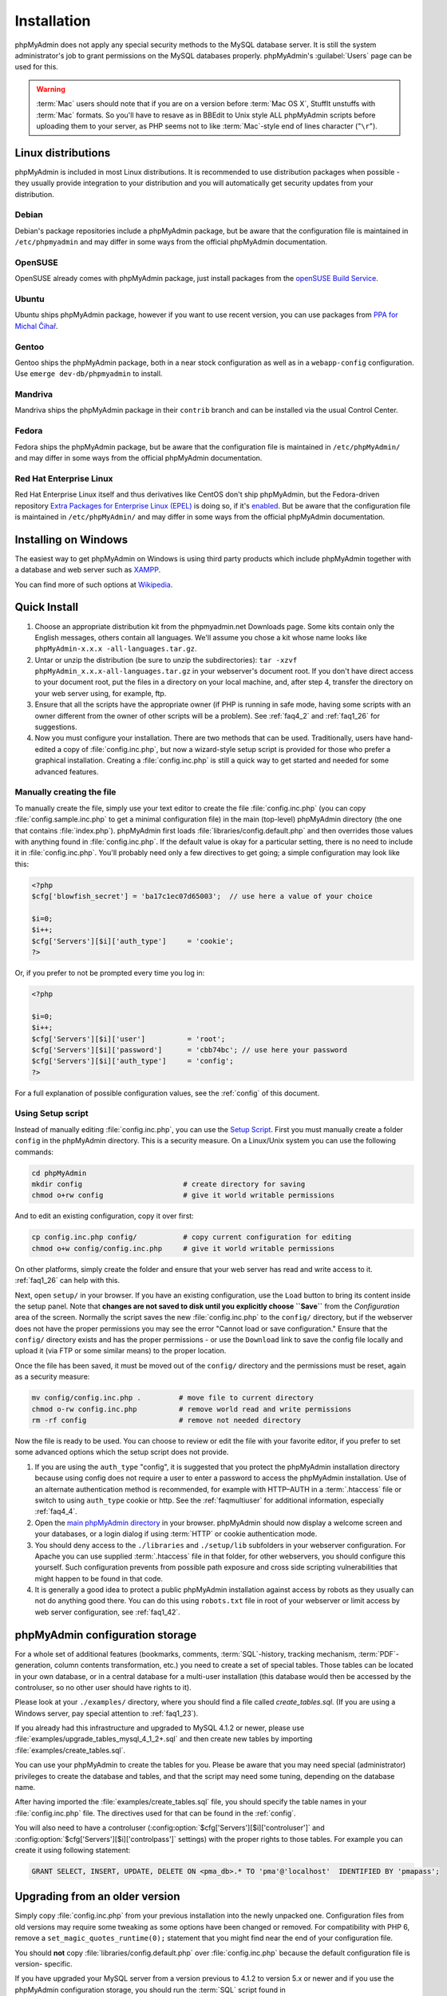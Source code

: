 .. _setup:

Installation
============

phpMyAdmin does not apply any special security methods to the MySQL
database server. It is still the system administrator's job to grant
permissions on the MySQL databases properly. phpMyAdmin's :guilabel:`Users`
page can be used for this.

.. warning::

    :term:`Mac` users should note that if you are on a version before
    :term:`Mac OS X`, StuffIt unstuffs with :term:`Mac` formats. So you'll have
    to resave as in BBEdit to Unix style ALL phpMyAdmin scripts before
    uploading them to your server, as PHP seems not to like :term:`Mac`-style
    end of lines character ("``\r``").

Linux distributions
+++++++++++++++++++

phpMyAdmin is included in most Linux distributions. It is recommended to use
distribution packages when possible - they usually provide integration to your
distribution and you will automatically get security updates from your distribution.


Debian
------

Debian's package repositories include a phpMyAdmin package, but be aware that
the configuration file is maintained in ``/etc/phpmyadmin`` and may differ in
some ways from the official phpMyAdmin documentation.

OpenSUSE
--------

OpenSUSE already comes with phpMyAdmin package, just install packages from
the `openSUSE Build Service <http://software.opensuse.org/package/phpMyAdmin>`_.
    
Ubuntu
------

Ubuntu ships phpMyAdmin package, however if you want to use recent version, you
can use packages from
`PPA for Michal Čihař <https://launchpad.net/~nijel/+archive/phpmyadmin>`_.

Gentoo
------

Gentoo ships the phpMyAdmin package, both in a near stock configuration as well
as in a ``webapp-config`` configuration. Use ``emerge dev-db/phpmyadmin`` to
install.

Mandriva
--------
        
Mandriva ships the phpMyAdmin package in their ``contrib`` branch and can be
installed via the usual Control Center. 

Fedora
------

Fedora ships the phpMyAdmin package, but be aware that the configuration file
is maintained in ``/etc/phpMyAdmin/`` and may differ in some ways from the
official phpMyAdmin documentation.

Red Hat Enterprise Linux
------------------------
        
Red Hat Enterprise Linux itself and thus derivatives like CentOS don't
ship phpMyAdmin, but the Fedora-driven repository 
`Extra Packages for Enterprise Linux (EPEL) <http://fedoraproject.org/wiki/EPEL>`_
is doing so, if it's
`enabled <http://fedoraproject.org/wiki/EPEL/FAQ#howtouse>`_.
But be aware that the configuration file is maintained in
``/etc/phpMyAdmin/`` and may differ in some ways from the
official phpMyAdmin documentation.


Installing on Windows
+++++++++++++++++++++

The easiest way to get phpMyAdmin on Windows is using third party products
which include phpMyAdmin together with a database and web server such as 
`XAMPP <http://www.apachefriends.org/en/xampp.html>`_.

You can find more of such options at `Wikipedia <https://en.wikipedia.org/wiki/List_of_AMP_packages>`_.


.. _quick_install:

Quick Install
+++++++++++++

#. Choose an appropriate distribution kit from the phpmyadmin.net
   Downloads page. Some kits contain only the English messages, others
   contain all languages. We'll assume you chose a kit whose name 
   looks like ``phpMyAdmin-x.x.x -all-languages.tar.gz``.
#. Untar or unzip the distribution (be sure to unzip the subdirectories):
   ``tar -xzvf phpMyAdmin_x.x.x-all-languages.tar.gz`` in your
   webserver's document root. If you don't have direct access to your
   document root, put the files in a directory on your local machine,
   and, after step 4, transfer the directory on your web server using,
   for example, ftp.
#. Ensure that all the scripts have the appropriate owner (if PHP is
   running in safe mode, having some scripts with an owner different from
   the owner of other scripts will be a problem). See :ref:`faq4_2` and
   :ref:`faq1_26` for suggestions.
#. Now you must configure your installation. There are two methods that
   can be used. Traditionally, users have hand-edited a copy of
   :file:`config.inc.php`, but now a wizard-style setup script is provided
   for those who prefer a graphical installation. Creating a
   :file:`config.inc.php` is still a quick way to get started and needed for
   some advanced features.


Manually creating the file
--------------------------

To manually create the file, simply use your text editor to create the
file :file:`config.inc.php` (you can copy :file:`config.sample.inc.php` to get
a minimal configuration file) in the main (top-level) phpMyAdmin
directory (the one that contains :file:`index.php`). phpMyAdmin first
loads :file:`libraries/config.default.php` and then overrides those values
with anything found in :file:`config.inc.php`. If the default value is
okay for a particular setting, there is no need to include it in
:file:`config.inc.php`. You'll probably need only a few directives to get going; a
simple configuration may look like this:

.. code-block:: xml+php

    
    <?php
    $cfg['blowfish_secret'] = 'ba17c1ec07d65003';  // use here a value of your choice
    
    $i=0;
    $i++;
    $cfg['Servers'][$i]['auth_type']     = 'cookie';
    ?>

Or, if you prefer to not be prompted every time you log in:

.. code-block:: xml+php

    
    <?php
    
    $i=0;
    $i++;
    $cfg['Servers'][$i]['user']          = 'root';
    $cfg['Servers'][$i]['password']      = 'cbb74bc'; // use here your password
    $cfg['Servers'][$i]['auth_type']     = 'config';
    ?>

For a full explanation of possible configuration values, see the 
:ref:`config` of this document.

.. index:: Setup script

.. _setup_script:

Using Setup script
------------------

Instead of manually editing :file:`config.inc.php`, you can use the `Setup
Script <setup/>`_. First you must manually create a folder ``config``
in the phpMyAdmin directory. This is a security measure. On a
Linux/Unix system you can use the following commands:

.. code-block:: sh

    
    cd phpMyAdmin
    mkdir config                        # create directory for saving
    chmod o+rw config                   # give it world writable permissions

And to edit an existing configuration, copy it over first:

.. code-block:: sh

    
    cp config.inc.php config/           # copy current configuration for editing
    chmod o+w config/config.inc.php     # give it world writable permissions

On other platforms, simply create the folder and ensure that your web
server has read and write access to it. :ref:`faq1_26` can help with
this.

Next, open ``setup/`` in your browser. If you have an existing configuration,
use the ``Load`` button to bring its content inside the setup panel.
Note that **changes are not saved to disk until you explicitly choose ``Save``**
from the *Configuration* area of the screen. Normally the script saves the new
:file:`config.inc.php` to the ``config/`` directory, but if the webserver does
not have the proper permissions you may see the error "Cannot load or
save configuration." Ensure that the ``config/`` directory exists and
has the proper permissions - or use the ``Download`` link to save the
config file locally and upload it (via FTP or some similar means) to the
proper location.

Once the file has been saved, it must be moved out of the ``config/``
directory and the permissions must be reset, again as a security
measure:

.. code-block:: sh

    
    mv config/config.inc.php .         # move file to current directory
    chmod o-rw config.inc.php          # remove world read and write permissions
    rm -rf config                      # remove not needed directory

Now the file is ready to be used. You can choose to review or edit the
file with your favorite editor, if you prefer to set some advanced
options which the setup script does not provide.

#. If you are using the ``auth_type`` "config", it is suggested that you
   protect the phpMyAdmin installation directory because using config
   does not require a user to enter a password to access the phpMyAdmin
   installation. Use of an alternate authentication method is
   recommended, for example with HTTP–AUTH in a :term:`.htaccess` file or switch to using
   ``auth_type`` cookie or http. See the :ref:`faqmultiuser`
   for additional information, especially :ref:`faq4_4`.
#. Open the `main phpMyAdmin directory <index.php>`_ in your browser.
   phpMyAdmin should now display a welcome screen and your databases, or
   a login dialog if using :term:`HTTP` or
   cookie authentication mode.
#. You should deny access to the ``./libraries`` and ``./setup/lib``
   subfolders in your webserver configuration. For Apache you can use
   supplied :term:`.htaccess`  file in that folder, for other webservers, you should
   configure this yourself. Such configuration prevents from possible
   path exposure and cross side scripting vulnerabilities that might
   happen to be found in that code.
#. It is generally a good idea to protect a public phpMyAdmin installation
   against access by robots as they usually can not do anything good
   there. You can do this using ``robots.txt`` file in root of your
   webserver or limit access by web server configuration, see
   :ref:`faq1_42`.

.. index:: 
    single: Configuration storage
    single: phpMyAdmin configuration storage
    single: pmadb

.. _linked-tables:

phpMyAdmin configuration storage
++++++++++++++++++++++++++++++++

For a whole set of additional features (bookmarks, comments, :term:`SQL`-history,
tracking mechanism, :term:`PDF`-generation, column contents transformation,
etc.) you need to create a set of special tables.  Those tables can be located
in your own database, or in a central database for a multi-user installation
(this database would then be accessed by the controluser, so no other user
should have rights to it).

Please look at your ``./examples/`` directory, where you should find a
file called *create\_tables.sql*. (If you are using a Windows server,
pay special attention to :ref:`faq1_23`).

If you already had this infrastructure and upgraded to MySQL 4.1.2 or
newer, please use :file:`examples/upgrade_tables_mysql_4_1_2+.sql`
and then create new tables by importing
:file:`examples/create_tables.sql`.

You can use your phpMyAdmin to create the tables for you. Please be
aware that you may need special (administrator) privileges to create
the database and tables, and that the script may need some tuning,
depending on the database name.

After having imported the :file:`examples/create_tables.sql` file, you
should specify the table names in your :file:`config.inc.php` file. The
directives used for that can be found in the :ref:`config`. 

You will also need to have a controluser 
(:config:option:`$cfg['Servers'][$i]['controluser']` and
:config:option:`$cfg['Servers'][$i]['controlpass']` settings)
with the proper rights to those tables. For example you can create it 
using following statement:

.. code-block:: mysql
   
   GRANT SELECT, INSERT, UPDATE, DELETE ON <pma_db>.* TO 'pma'@'localhost'  IDENTIFIED BY 'pmapass';

.. _upgrading:

Upgrading from an older version
+++++++++++++++++++++++++++++++

Simply copy :file:`config.inc.php` from your previous installation into
the newly unpacked one. Configuration files from old versions may
require some tweaking as some options have been changed or removed.
For compatibility with PHP 6, remove a
``set_magic_quotes_runtime(0);`` statement that you might find near
the end of your configuration file.

You should **not** copy :file:`libraries/config.default.php` over
:file:`config.inc.php` because the default configuration file is version-
specific.

If you have upgraded your MySQL server from a version previous to 4.1.2 to
version 5.x or newer and if you use the phpMyAdmin configuration storage, you
should run the :term:`SQL` script found in
:file:`examples/upgrade_tables_mysql_4_1_2+.sql`.

.. index:: Authentication mode

.. _authentication_modes:

Using authentication modes
++++++++++++++++++++++++++

:term:`HTTP` and cookie authentication modes are recommended in a **multi-user
environment** where you want to give users access to their own database and
don't want them to play around with others. Nevertheless be aware that MS
Internet Explorer seems to be really buggy about cookies, at least till version
6. Even in a **single-user environment**, you might prefer to use :term:`HTTP`
or cookie mode so that your user/password pair are not in clear in the
configuration file.

:term:`HTTP` and cookie authentication
modes are more secure: the MySQL login information does not need to be
set in the phpMyAdmin configuration file (except possibly for the 
:config:option:`$cfg['Servers'][$i]['controluser']`).
However, keep in mind that the password travels in plain text, unless
you are using the HTTPS protocol. In cookie mode, the password is
stored, encrypted with the blowfish algorithm, in a temporary cookie.

Then each of the *true* users should be granted a set of privileges
on a set of particular databases. Normally you shouldn't give global
privileges to an ordinary user, unless you understand the impact of those
privileges (for example, you are creating a superuser).
For example, to grant the user *real_user* with all privileges on
the database *user_base*:
   
.. code-block:: mysql
   
   GRANT ALL PRIVILEGES ON user_base.* TO 'real_user'@localhost IDENTIFIED BY 'real_password';
   
   
What the user may now do is controlled entirely by the MySQL user management
system. With HTTP or cookie authentication mode, you don't need to fill the
user/password fields inside the :config:option:`$cfg['Servers']`.

.. index:: pair: HTTP; Authentication mode

HTTP authentication mode
------------------------

* Uses :term:`HTTP` Basic authentication
  method and allows you to log in as any valid MySQL user.
* Is supported with most PHP configurations. For :term:`IIS` (:term:`ISAPI`) 
  support using :term:`CGI` PHP see :ref:`faq1_32`, for using with Apache 
  :term:`CGI` see :ref:`faq1_35`.
* See also :ref:`faq4_4` about not using the :term:`.htaccess` mechanism along with
  ':term:`HTTP`' authentication mode.

.. index:: pair: Cookie; Authentication mode

.. _cookie:

Cookie authentication mode
--------------------------

* You can use this method as a replacement for the :term:`HTTP` authentication 
  (for example, if you're running :term:`IIS`).
* Obviously, the user must enable cookies in the browser, but this is
  now a requirement for all authentication modes.
* With this mode, the user can truly log out of phpMyAdmin and log
  back in with the same username.
* If you want to allow users to enter any hostname to connect (rather than only
  servers that are configured in :file:`config.inc.php`),
  see the :config:option:`$cfg['AllowArbitraryServer']` directive.
* As mentioned in the :ref:`require` section, having the ``mcrypt`` extension will
  speed up access considerably, but is not required.

.. index:: pair: Signon; Authentication mode

Signon authentication mode
--------------------------

* This mode is a convenient way of using credentials from another
  application to authenticate to phpMyAdmin.
* The other application has to store login information into session
  data.

.. seealso::
    :config:option:`$cfg['Servers'][$i]['auth_type']`,
    :config:option:`$cfg['Servers'][$i]['SignonSession']`,
    :config:option:`$cfg['Servers'][$i]['SignonScript']`,
    :config:option:`$cfg['Servers'][$i]['SignonURL']`


.. index:: pair: Config; Authentication mode

Config authentication mode
--------------------------

* This mode is sometimes the less secure one because it requires you to fill the
  :config:option:`$cfg['Servers'][$i]['user']` and
  :config:option:`$cfg['Servers'][$i]['password']`
  fields (and as a result, anyone who can read your :file:`config.inc.php`
  can discover your username and password).
* In the :ref:`faqmultiuser` section, there is an entry explaining how
  to protect your configuration file.
* For additional security in this mode, you may wish to consider the
  Host authentication :config:option:`$cfg['Servers'][$i]['AllowDeny']['order']`
  and :config:option:`$cfg['Servers'][$i]['AllowDeny']['rules']` configuration directives.
* Unlike cookie and http, does not require a user to log in when first
  loading the phpMyAdmin site. This is by design but could allow any
  user to access your installation. Use of some restriction method is
  suggested, perhaps a :term:`.htaccess` file with the HTTP-AUTH directive or disallowing
  incoming HTTP requests at one’s router or firewall will suffice (both
  of which are beyond the scope of this manual but easily searchable
  with Google).

.. index:: pair: Swekey; Authentication mode

.. _swekey:

Swekey authentication mode
--------------------------

The Swekey is a low cost authentication USB key that can be used in
web applications. When Swekey authentication is activated, phpMyAdmin
requires the users's Swekey to be plugged before entering the login
page (currently supported for cookie authentication mode only). Swekey
Authentication is disabled by default. To enable it, add the following
line to :file:`config.inc.php`:

.. code-block:: php
    
    $cfg['Servers'][$i]['auth_swekey_config'] = '/etc/swekey.conf';

You then have to create the ``swekey.conf`` file that will associate
each user with their Swekey Id. It is important to place this file
outside of your web server's document root (in the example, it is
located in ``/etc``). A self documented sample file is provided in the
``examples`` directory. Feel free to use it with your own users'
information. If you want to purchase a Swekey please visit
`http://phpmyadmin.net/auth\_key <http://phpmyadmin.net/auth_key>`_
since this link provides funding for phpMyAdmin.

.. seealso:: :config:option:`$cfg['Servers'][$i]['auth_swekey_config']`


Securing your phpMyAdmin installation
+++++++++++++++++++++++++++++++++++++

The phpMyAdmin team tries hard to make the application secure, however there
are always ways to make your installation more secure:

* remove ``setup`` directory from phpMyAdmin, you will probably not 
  use it after initial setup
* properly choose authentication method - :ref:`cookie`
  is probably the best choice for shared hosting
* in case you don't want all MySQL users to be able to access 
  phpMyAdmin, you can use :config:option:`$cfg['Servers'][$i]['AllowDeny']['rules']` to limit them
* consider hiding phpMyAdmin behind authentication proxy, so that 
  MySQL credentials are not all users need to login
* if you are afraid of automated attacks, enabling Captcha by 
  :config:option:`$cfg['CaptchaLoginPublicKey']` and
  :config:option:`$cfg['CaptchaLoginPrivateKey']` might be an option.
